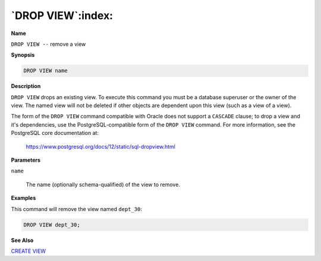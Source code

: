 .. _drop_view:

******************
`DROP VIEW`:index:
******************

**Name**

``DROP VIEW --`` remove a view

**Synopsis**

.. code-block:: text

    DROP VIEW name

**Description**

``DROP VIEW`` drops an existing view. To execute this command you must be a
database superuser or the owner of the view. The named view will not be
deleted if other objects are dependent upon this view (such as a view of
a view).

The form of the ``DROP VIEW`` command compatible with Oracle does not
support a ``CASCADE`` clause; to drop a view and it's dependencies, use the
PostgreSQL-compatible form of the ``DROP VIEW`` command. For more
information, see the PostgreSQL core documentation at:

    https://www.postgresql.org/docs/12/static/sql-dropview.html

**Parameters**

``name``

    The name (optionally schema-qualified) of the view to remove.

**Examples**

This command will remove the view named ``dept_30``:

.. code-block:: text

    DROP VIEW dept_30;

**See Also**


`CREATE VIEW <create_view>`_

